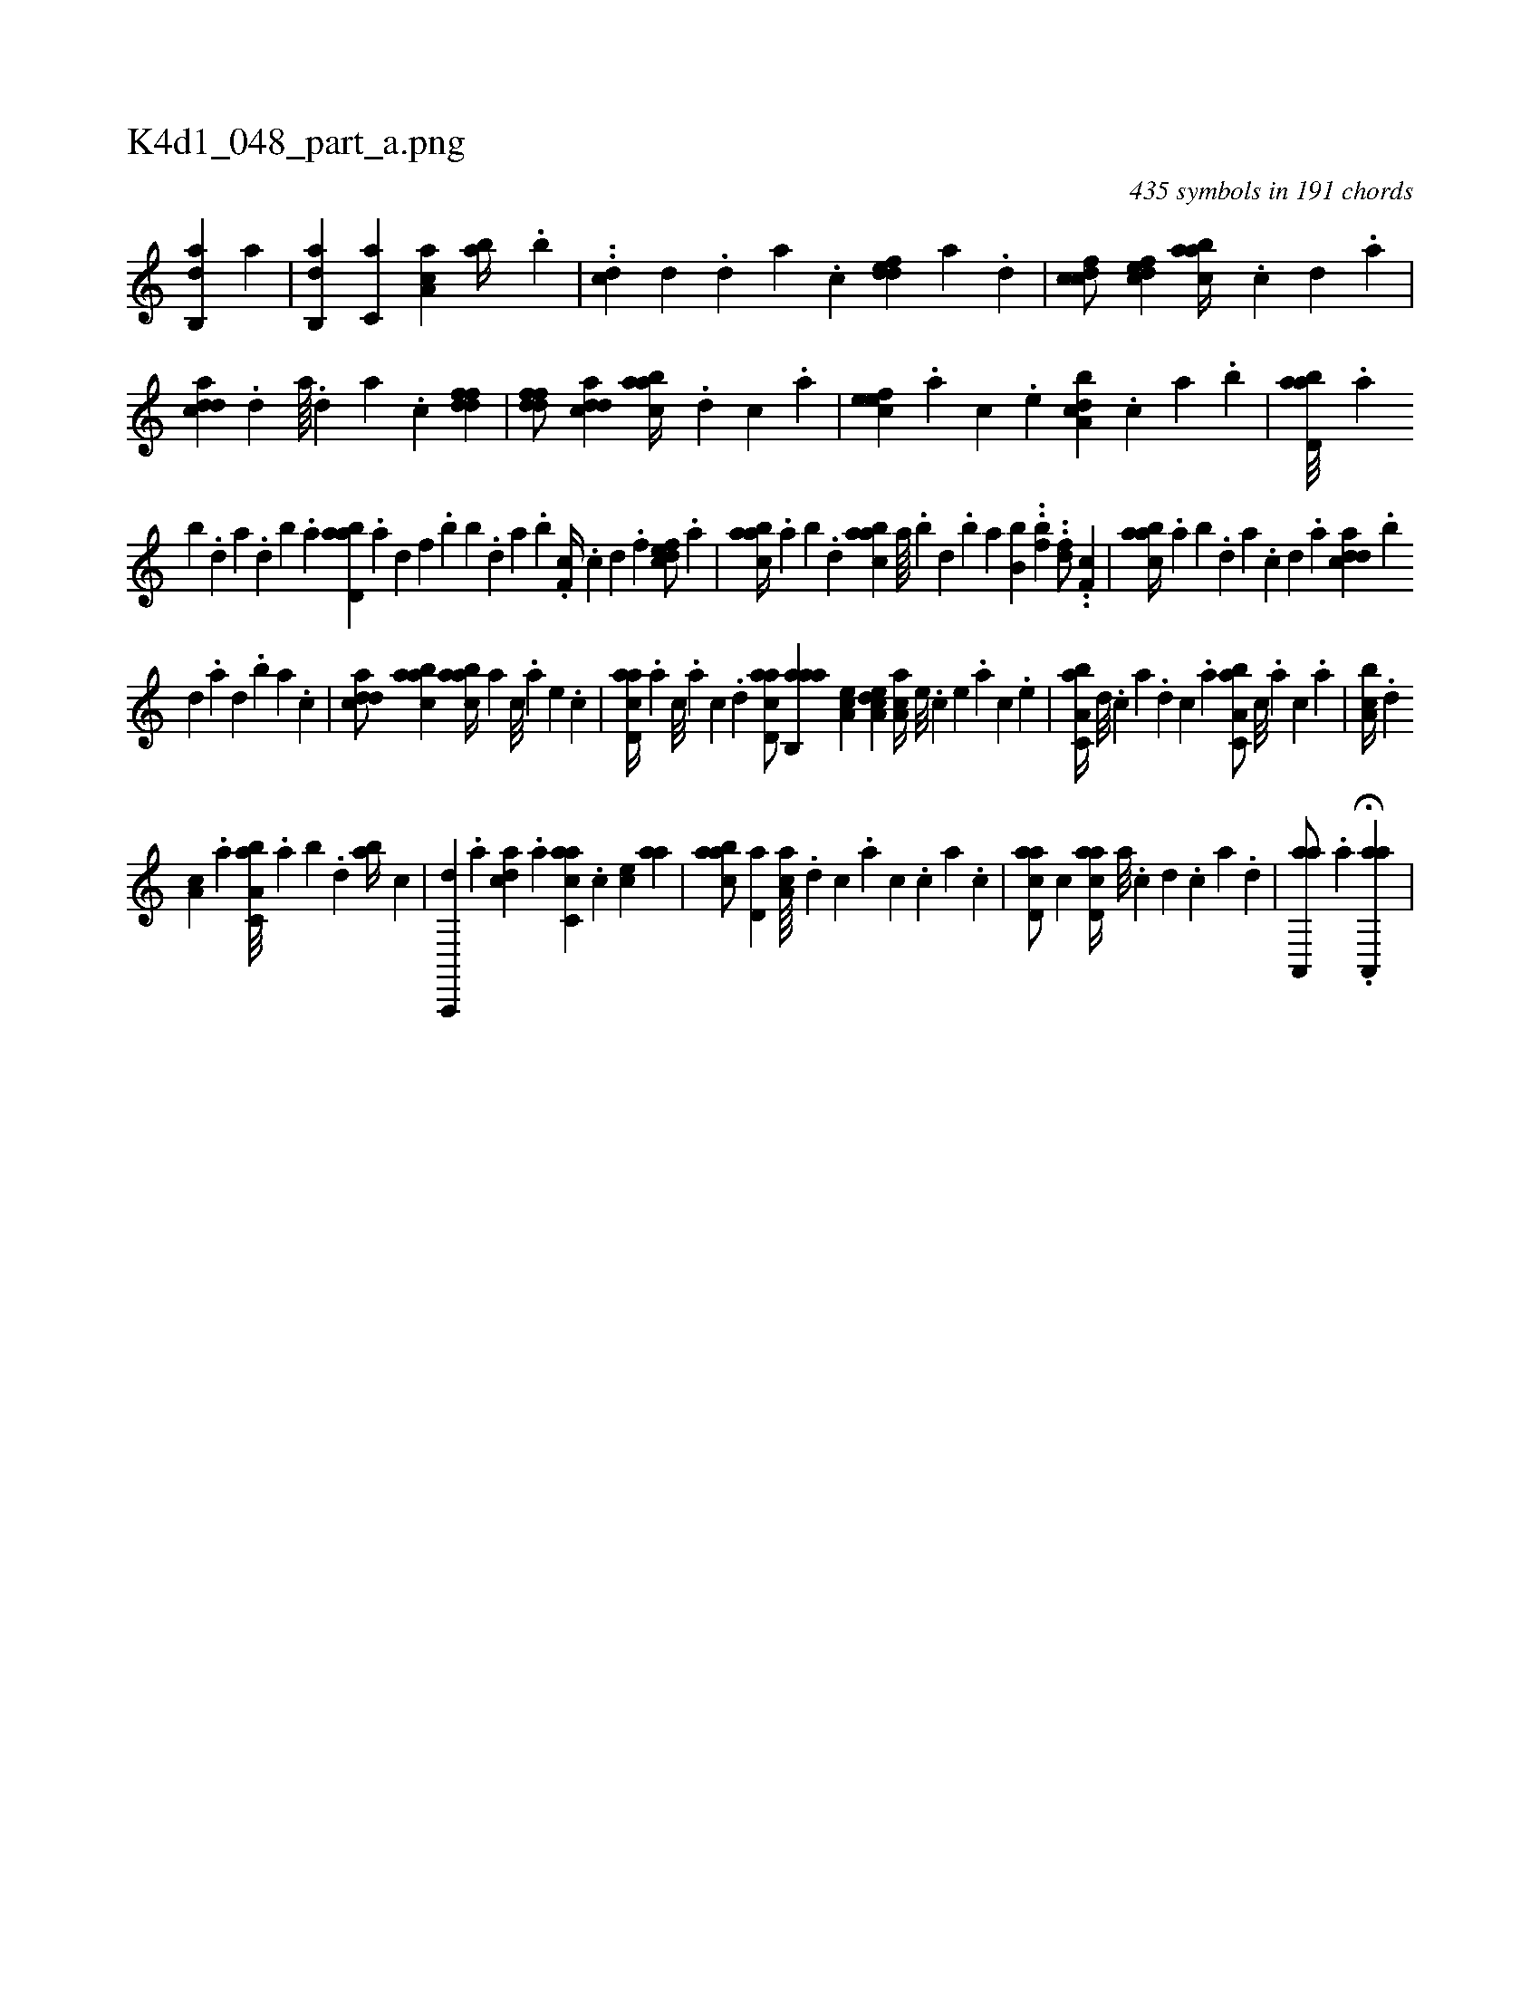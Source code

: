 X:1
%
%%titleleft true
%%tabaddflags 0
%%tabrhstyle grid
%
T:K4d1_048_part_a.png
C:435 symbols in 191 chords
L:1/4
K:italiantab
%
[,ab,,d] [,,,a] |\
	[,ab,,d] [,,,c,a] [,aa,c] [,,ab//] .[,,b] |\
	..[,cd] [,,,,d] .[,,d] [,a] .[,c] [,ddef] [,a] .[,,d] |\
	[,dfcc/] [,dfec] [aabc//] .[,c] [,d] .[a] |\
	[cdda] .[,d] [a////] .[,d] [a] .[c] [ddff1] |\
	[ddff/] [cdda] [aabc//] .[d] [c] .[a] |\
	[,efec] .[,a] [,c] .[,e] [a,bcd] .[,,,c] [,,a] .[,,b] |\
	[abd,a///] .[,a] 
%
[,b] .[,d] [a] .[,d] [,b] .[,a] [abd,a] .[,a] [,,d] [,f] .[,b] [,b] .[,,d] [,a] .[,b] .[,,f,c//] .[,c] [,d] .[,f] [,dfec/] .[,a] |\
	[,abac//] .[,,a] [,,b] .[,,d] [,abac] [,,a////] .[,,b] [,,d] .[,,b] [,,a] [,b,b] ..[,,fb1] ..[,df/] ..[,,f,c] |\
	[aabc//] .[,,a] [,,b] .[,,d] [,a] .[,c] [,d] .[a] [cdda] .[,,b] 
%
[,,d] .[,a] [,,d] .[,,b] [,,a] .[,,,c] |\
	[cdda/] [aabc] [aabc//] [,,,a] [,,,c///] .[,,,a] [,,,,e] .[,,,,c] |\
	[acd,a//] .[,a] [,c///] .[,a] [,c] .[,d] [acd,a/] [aab,,a] [,ea,c] [a,dce] [,aa,c//] [,e///] .[,c] [,e] .[,a] [,c] .[,e] |\
	[a,bc,a//] [,d///] .[,c] [,a] .[,,d] [,,c] .[,,a] [a,bc,a/] [,,,c///] .[,,,a] [,,,c] .[,,a] |\
	[a,bc//] .[,,d] 
%
[,a,c] .[,,a] [a,bc,a///] .[,,a] [,,b] .[,,d] [,ab//] [,,,,,c] |\
	[a,,,,d] .[,,a] [,,dca] .[,,,a] [ac,ca] .[,,,,c] [,,,ce] [,,aa] |\
	[aabc/] [,,d,a] [aa,c////] .[,,d] [,,c] .[,,a] [,,c] .[,,,c] [,,a] .[,,c] |\
	[acd,a/] [,,,c] [acd,a//] [,a///] .[,c] [,d] .[,c] [,a] .[,,d] |\
	[aa,,,a/] [,,h//] .[,,a] .H[aa,,,a] |
% number of items: 435


